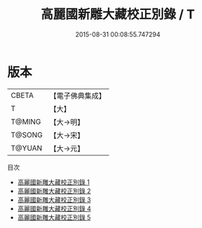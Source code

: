 #+TITLE: 高麗國新雕大藏校正別錄 / T

#+DATE: 2015-08-31 00:08:55.747294
* 版本
 |     CBETA|【電子佛典集成】|
 |         T|【大】     |
 |    T@MING|【大→明】   |
 |    T@SONG|【大→宋】   |
 |    T@YUAN|【大→元】   |
目次
 - [[file:KR6s0086_001.txt][高麗國新雕大藏校正別錄 1]]
 - [[file:KR6s0086_002.txt][高麗國新雕大藏校正別錄 2]]
 - [[file:KR6s0086_003.txt][高麗國新雕大藏校正別錄 3]]
 - [[file:KR6s0086_004.txt][高麗國新雕大藏校正別錄 4]]
 - [[file:KR6s0086_005.txt][高麗國新雕大藏校正別錄 5]]
